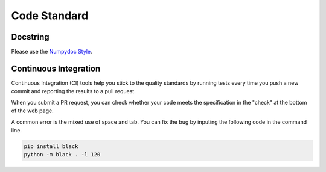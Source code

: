.. _code_standard:

=================================
Code Standard
=================================

Docstring
=================================
Please use the `Numpydoc Style <https://stackoverflow.com/a/24385103>`_.

Continuous Integration
=================================
Continuous Integration (CI) tools help you stick to the quality standards by running tests every time you push a new commit and reporting the results to a pull request. 

When you submit a PR request, you can check whether your code meets the specification in the "check" at the bottom of the web page.

A common error is the mixed use of space and tab. You can fix the bug by inputing the following code in the command line.

.. code-block:: python

    pip install black
    python -m black . -l 120
